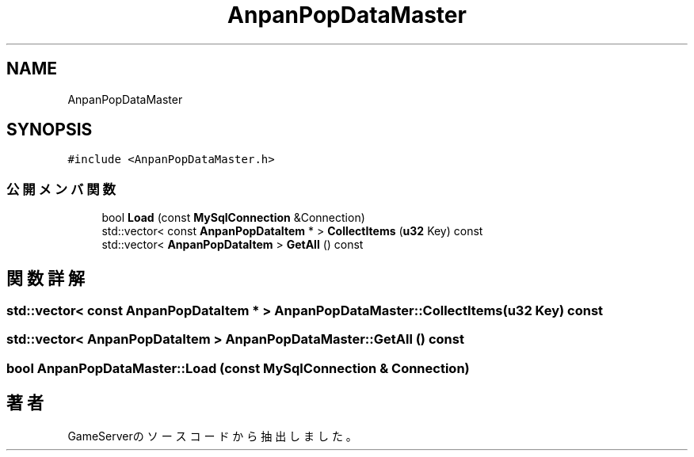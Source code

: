 .TH "AnpanPopDataMaster" 3 "2018年12月20日(木)" "GameServer" \" -*- nroff -*-
.ad l
.nh
.SH NAME
AnpanPopDataMaster
.SH SYNOPSIS
.br
.PP
.PP
\fC#include <AnpanPopDataMaster\&.h>\fP
.SS "公開メンバ関数"

.in +1c
.ti -1c
.RI "bool \fBLoad\fP (const \fBMySqlConnection\fP &Connection)"
.br
.ti -1c
.RI "std::vector< const \fBAnpanPopDataItem\fP * > \fBCollectItems\fP (\fBu32\fP Key) const"
.br
.ti -1c
.RI "std::vector< \fBAnpanPopDataItem\fP > \fBGetAll\fP () const"
.br
.in -1c
.SH "関数詳解"
.PP 
.SS "std::vector< const \fBAnpanPopDataItem\fP * > AnpanPopDataMaster::CollectItems (\fBu32\fP Key) const"

.SS "std::vector< \fBAnpanPopDataItem\fP > AnpanPopDataMaster::GetAll () const"

.SS "bool AnpanPopDataMaster::Load (const \fBMySqlConnection\fP & Connection)"


.SH "著者"
.PP 
 GameServerのソースコードから抽出しました。
